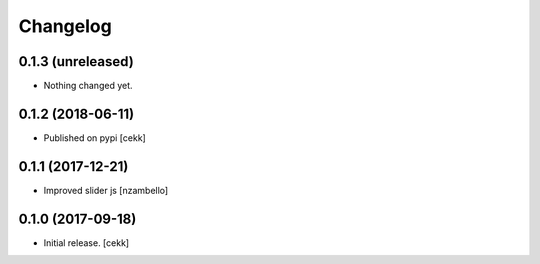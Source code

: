 Changelog
=========


0.1.3 (unreleased)
------------------

- Nothing changed yet.


0.1.2 (2018-06-11)
------------------

- Published on pypi
  [cekk]

0.1.1 (2017-12-21)
------------------

- Improved slider js
  [nzambello]


0.1.0 (2017-09-18)
------------------

- Initial release.
  [cekk]
